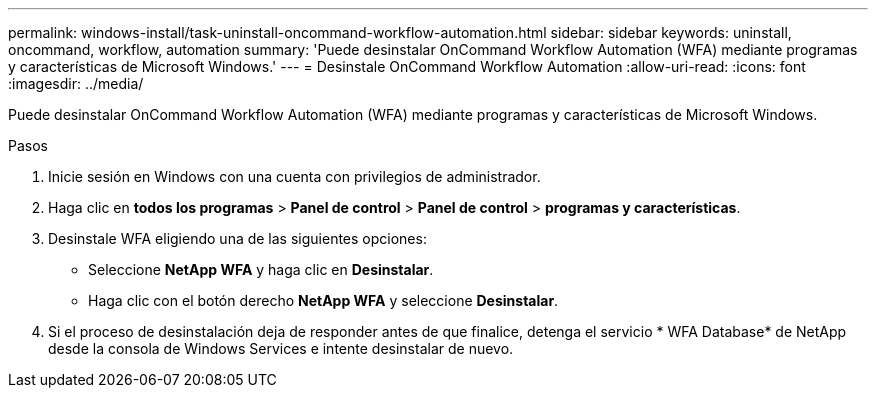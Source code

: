 ---
permalink: windows-install/task-uninstall-oncommand-workflow-automation.html 
sidebar: sidebar 
keywords: uninstall, oncommand, workflow, automation 
summary: 'Puede desinstalar OnCommand Workflow Automation (WFA) mediante programas y características de Microsoft Windows.' 
---
= Desinstale OnCommand Workflow Automation
:allow-uri-read: 
:icons: font
:imagesdir: ../media/


[role="lead"]
Puede desinstalar OnCommand Workflow Automation (WFA) mediante programas y características de Microsoft Windows.

.Pasos
. Inicie sesión en Windows con una cuenta con privilegios de administrador.
. Haga clic en *todos los programas* > *Panel de control* > *Panel de control* > *programas y características*.
. Desinstale WFA eligiendo una de las siguientes opciones:
+
** Seleccione *NetApp WFA* y haga clic en *Desinstalar*.
** Haga clic con el botón derecho *NetApp WFA* y seleccione *Desinstalar*.


. Si el proceso de desinstalación deja de responder antes de que finalice, detenga el servicio * WFA Database* de NetApp desde la consola de Windows Services e intente desinstalar de nuevo.

